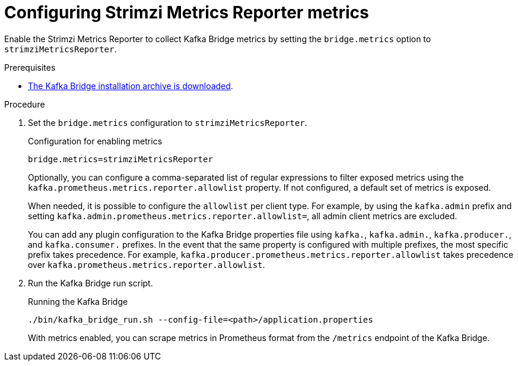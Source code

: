 [id='proc-configuring-kafka-bridge-smr-metrics-{context}']
= Configuring Strimzi Metrics Reporter metrics

[role="_abstract"]
Enable the Strimzi Metrics Reporter to collect Kafka Bridge metrics by setting the `bridge.metrics` option to `strimziMetricsReporter`.

.Prerequisites

* xref:proc-downloading-kafka-bridge-{context}[The Kafka Bridge installation archive is downloaded].

.Procedure

. Set the `bridge.metrics` configuration to `strimziMetricsReporter`.
+
.Configuration for enabling metrics

[source,properties]
----
bridge.metrics=strimziMetricsReporter
----
+
Optionally, you can configure a comma-separated list of regular expressions to filter exposed metrics using the `kafka.prometheus.metrics.reporter.allowlist` property.
If not configured, a default set of metrics is exposed.

+
When needed, it is possible to configure the `allowlist` per client type.
For example, by using the `kafka.admin` prefix and setting `kafka.admin.prometheus.metrics.reporter.allowlist=`, all admin client metrics are excluded.

+
You can add any plugin configuration to the Kafka Bridge properties file using `kafka.`, `kafka.admin.`, `kafka.producer.`, and `kafka.consumer.` prefixes.
In the event that the same property is configured with multiple prefixes, the most specific prefix takes precedence.
For example, `kafka.producer.prometheus.metrics.reporter.allowlist` takes precedence over `kafka.prometheus.metrics.reporter.allowlist`.

. Run the Kafka Bridge run script.
+
.Running the Kafka Bridge
[source,shell]
----
./bin/kafka_bridge_run.sh --config-file=<path>/application.properties
----
+
With metrics enabled, you can scrape metrics in Prometheus format from the `/metrics` endpoint of the Kafka Bridge.
